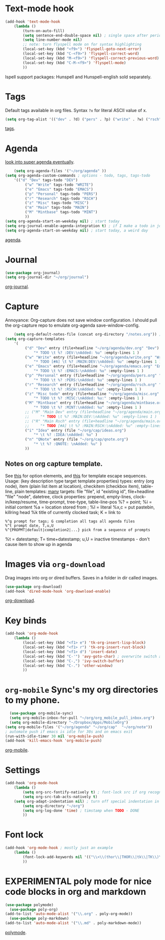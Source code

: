 * Text-mode hook
#+begin_src emacs-lisp
	(add-hook 'text-mode-hook
		(lambda ()
			(turn-on-auto-fill)
			(setq sentence-end-double-space nil) ; single space after periods
			(setq line-number-mode nil)
			;; note: turn flyspell mode on for syntax highlighting
			(local-set-key (kbd "<f9>") 'flyspell-goto-next-error)
			(local-set-key (kbd "C-<f9>") 'flyspell-correct-word)
			(local-set-key (kbd "M-<f9>") 'flyspell-correct-previous-word)
			(local-set-key (kbd "C-M-<f9>") 'flyspell-mode)
			))
#+end_src
Ispell support packages: Hunspell and Hunspell-english sold separately.

* Tags
Default tags available in org files. Syntax =?x= for literal ASCII value of x.
#+begin_src emacs-lisp
(setq org-tag-alist '(("dev" . ?d) ("pers" . ?p) ("write" . ?w) ("rsch" . ?r) ("main" . ?m) ("mint" . ?M) ("misc" . ?z)))
#+end_src
[[https://orgmode.org/manual/Tags.html#Tags][tags]].
* Agenda
[[https://github.com/alphapapa/org-super-agenda][look into super agenda eventually]].
#+begin_src emacs-lisp
	(setq org-agenda-files '("~/org/agenda" ))
(setq org-agenda-custom-commands ; options - todo, tags, tags-todo
	'(("d" "Dev" tags-todo "DEV")
		 ("w" "Write" tags-todo "WRITE")
		 ("e" "Emacs" tags-todo "EMACS")
		 ("p" "Personal" tags-todo "PERS")
		 ("r" "Research" tags-todo "RSCH")
		 ("z" "Misc" tags-todo "MISC")
		 ("m" "Main" tags-todo "MAIN")
		 ("M" "Mintbase" tags-todo "MINT")
		 ))
(setq org-agenda-start-on-weekday nil) ; start today
(setq org-journal-enable-agenda-integration t) ; if I make a todo in journal, stick it into agenda
(setq org-agenda-start-on-weekday nil) ; start today, a weird day
#+end_src
[[https://orgmode.org/manual/Agenda-Views.html][agenda]].

* Journal
#+begin_src emacs-lisp
	(use-package org-journal)
	(setq org-journal-dir "~/org/journal")
#+end_src
[[https://github.com/bastibe/org-journal][org-journal]].

* Capture
Annoyance: Org-capture does not save window configuration. I should pull the org-capture repo to emulate org-agenda
save-window-config.
#+begin_src emacs-lisp
	(setq org-default-notes-file (concat org-directory "/notes.org")) ; capture
(setq org-capture-templates
	'(
		 ("d" "Dev" entry (file+headline "~/org/agenda/dev.org" "Dev")
			 "* TODO \t %? :DEV:\nAdded: %u" :empty-lines 1 )
		 ("w" "Write" entry (file+headline "~/org/agenda/write.org" "Write")
			 "* TODO [#A] \t %? :MAIN:DEV:\nAdded: %u" :empty-lines 1 )
		 ("e" "Emacs" entry (file+headline "~/org/agenda/emacs.org" "Emacs")
			 "* TODO \t %? :EMACS:\nAdded: %u" :empty-lines 1 )
		 ("p" "Personal" entry (file+headline "~/org/agenda/pers.org" "Pers")
			 "* TODO \t %? :PERS:\nAdded: %u" :empty-lines 1 )
		 ("r" "Research" entry (file+headline "~/org/agenda/rsch.org" "Rsch")
			 "* TODO \t %? :RSCH:\nAdded: %u" :empty-lines 1 )
		 ("z" "Misc todo" entry (file+headline "~/org/agenda/misc.org" "Misc")
			 "* TODO \t %? :MISC:\nAdded: %u:" :empty-lines 1 )
		 ("M" "Mintbase" entry (file+headline "~/org/agenda/mintbase.org" "Mintbase")
			 "* TODO \t %? :MINT:\nAdded: %u" :empty-lines 1 )
		 ;; ("M" "Main Dev" entry (file+headline "~/org/agenda/main.org" "Main")
		 ;; 	"* TODO \t %? :MAIN:DEV:\nAdded: %u" :empty-lines 1 )
		 ;; ("R" "Main Rsch" entry (file+headline "~/org/agenda/main.org" "Main")
		 ;; 	"* TODO [#A] \t %? :MAIN:RSCH:\nAdded: %u" :empty-lines 1 )
		 ("i" "Idea" entry (file "~/org/cap/ideas.org")
			 "* \t %? :IDEA:\nAdded: %u" )
		 ("n" "QNote" entry (file "~/org/cap/qnote.org")
			 "* \t %? :QNOTE: \nAdded: %u" )
		 ))
#+end_src

** Notes on org capture template.
See [[https://www.gnu.org/software/emacs/manual/html_node/org/Template-elements.html#Template-elements][this]] for option elements, and [[https://www.gnu.org/software/emacs/manual/html_node/org/Template-expansion.html#Template-expansion][this]] for template escape sequences.
Usage: (key description type target template properties)
types: entry (org node), item (plain list item at location), checkitem (checkbox
item), table-line, plain
templates: [[https://orgmode.org/manual/Template-expansion.html#Template-expansion][many]]
targets: file "file", id "existing id", file+headline "file" "node", datetree, clock
properties: prepend, empty-lines, clock-in/keep/resume,
time-prompt, tree-type, table-line-pos
%? = point;
%i = initial content
%a = location stored from ; %l = literal
%x,c = put pastebin, killring head
%k title of currently clocked task; K = link to
: %^g prompt for tags; G completion all tags all agenda files
: %^t prompt date, T,u,U
: %^{PROPMT|default|completion2|...} pick from a sequence of prompts
%t = datestamp; T= time+datestamp; u,U = inactive timestamps - don't cause item
 to show up in agenda

* Images via =org-download=
Drag images into org or dired buffers. Saves in a folder in dir called images.
#+begin_src emacs-lisp
(use-package org-download)
(add-hook 'dired-mode-hook 'org-download-enable)
#+end_src
[[https://github.com/abo-abo/org-download][org-download]].

* Key binds
#+begin_src emacs-lisp
	(add-hook 'org-mode-hook
		(lambda ()
			(local-set-key (kbd "<f1> e") 'tk-org-insert-lisp-block)
			(local-set-key (kbd "<f1> r") 'tk-org-insert-rust-block)
			(local-set-key (kbd "<f1> d") 'insert-date)
			(local-set-key (kbd "C-'") 'avy-goto-char) ; overwrite switch agenda files
			(local-set-key (kbd "C-,") 'ivy-switch-buffer)
			(local-set-key (kbd "C-.") 'other-window)
			))
#+end_src

* =org-mobile=  Sync's my org directories to my phone.
#+begin_src emacs-lisp
	(use-package org-mobile-sync)
	(setq org-mobile-inbox-for-pull "~/org/org_mobile_pull_inbox.org")
	(setq org-mobile-directory "~/Dropbox/Apps/MobileOrg")
  (setq org-mobile-files '("~/org/agenda" "~/org/cap"  "~/org/note"))
  ; automate push if emacs is idle for 30s and on emacs exit
  (run-with-idle-timer 30 nil 'org-mobile-push)
  (add-hook 'kill-emacs-hook 'org-mobile-push)
#+end_src
[[https://mobileorg.github.io/features/][org-mobile]].

* Settings
#+begin_src emacs-lisp
	(add-hook 'org-mode-hook
		(lambda ()
			(setq org-src-fontify-natively t) ; font-lock src if org recognizes the code block
			(setq org-src-tab-acts-natively t)
  		(setq org-adapt-indentation nil) ; turn off special indentation in org subsections
			(setq org-directory "~/org")
			(setq org-log-done 'time) ; timstamp when TODO - DONE
			))
#+end_src

* Font lock
#+begin_src emacs-lisp
	(add-hook 'org-mode-hook ; mostly just an example
		(lambda ()
			(font-lock-add-keywords nil '(("\\<\\(thor\\|THOR\\|tk\\|TK\\)\\>" 1 font-lock-warning-face t)))
			))
#+end_src
* EXPERIMENTAL poly mode for nice code blocks in org and markdown
#+begin_src emacs-lisp
  (use-package polymode)
	(use-package poly-org)
  (add-to-list 'auto-mode-alist '("\\.org" . poly-org-mode))
	(use-package poly-markdown)
  (add-to-list 'auto-mode-alist '("\\.md" . poly-markdown-mode))
#+end_src
[[https://polymode.github.io/usage/][polymode]].
